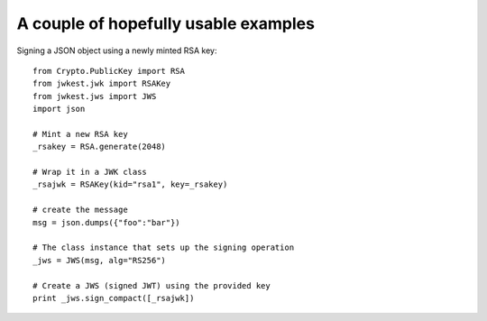 A couple of hopefully usable examples
=====================================

Signing a JSON object using a newly minted RSA key::

    from Crypto.PublicKey import RSA
    from jwkest.jwk import RSAKey
    from jwkest.jws import JWS
    import json

    # Mint a new RSA key
    _rsakey = RSA.generate(2048)

    # Wrap it in a JWK class
    _rsajwk = RSAKey(kid="rsa1", key=_rsakey)

    # create the message
    msg = json.dumps({"foo":"bar"})

    # The class instance that sets up the signing operation
    _jws = JWS(msg, alg="RS256")

    # Create a JWS (signed JWT) using the provided key
    print _jws.sign_compact([_rsajwk])

